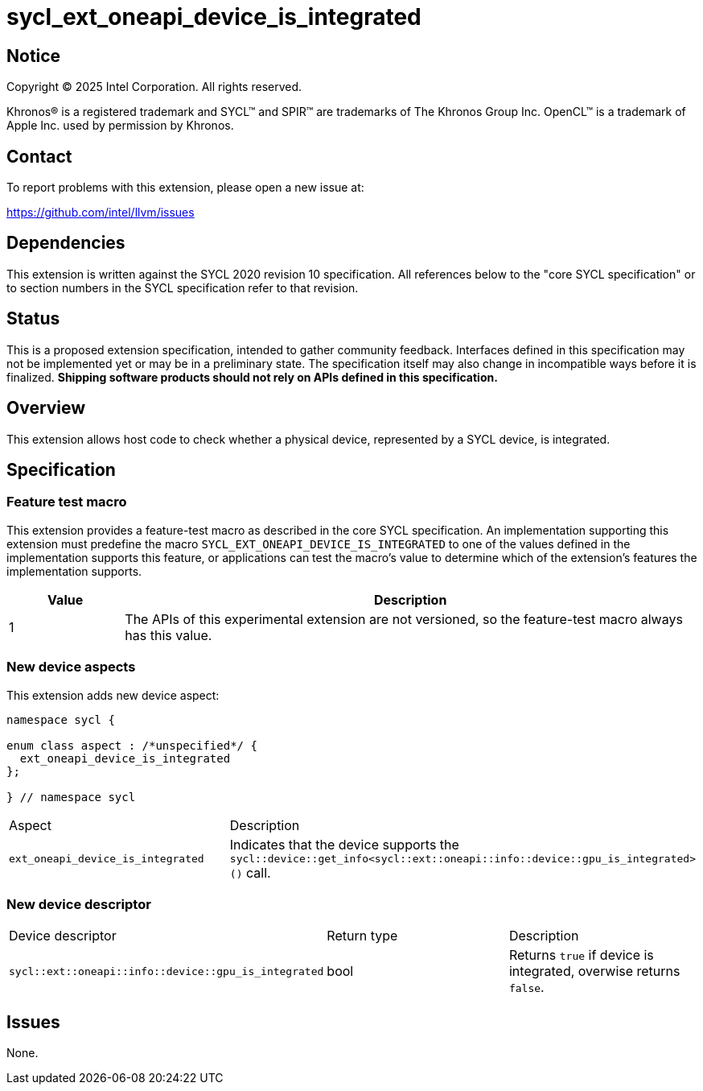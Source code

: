 = sycl_ext_oneapi_device_is_integrated

:source-highlighter: coderay
:coderay-linenums-mode: table

// This section needs to be after the document title.
:doctype: book
:toc2:
:toc: left
:encoding: utf-8
:lang: en
:dpcpp: pass:[DPC++]
:endnote: &#8212;{nbsp}end{nbsp}note

// Set the default source code type in this document to C++,
// for syntax highlighting purposes.  This is needed because
// docbook uses c++ and html5 uses cpp.
:language: {basebackend@docbook:c++:cpp}


== Notice

[%hardbreaks]
Copyright (C) 2025 Intel Corporation.  All rights reserved.

Khronos(R) is a registered trademark and SYCL(TM) and SPIR(TM) are trademarks
of The Khronos Group Inc.  OpenCL(TM) is a trademark of Apple Inc. used by
permission by Khronos.


== Contact

To report problems with this extension, please open a new issue at:

https://github.com/intel/llvm/issues


== Dependencies

This extension is written against the SYCL 2020 revision 10 specification.
All references below to the "core SYCL specification" or to section numbers in
the SYCL specification refer to that revision.


== Status

This is a proposed extension specification, intended to gather community
feedback.  Interfaces defined in this specification may not be implemented yet
or may be in a preliminary state.  The specification itself may also change in
incompatible ways before it is finalized.  *Shipping software products should
not rely on APIs defined in this specification.*


== Overview

This extension allows host code to check whether a physical device, represented
by a SYCL device, is integrated.


== Specification

=== Feature test macro

This extension provides a feature-test macro as described in the core SYCL
specification. An implementation supporting this extension must predefine the
macro `SYCL_EXT_ONEAPI_DEVICE_IS_INTEGRATED` to one of the values defined in the
implementation supports this feature, or applications can test the macro's
value to determine which of the extension's features the implementation
supports.

[%header,cols="1,5"]
|===
|Value
|Description

|1
|The APIs of this experimental extension are not versioned, so the feature-test
 macro always has this value.
|===

=== New device aspects

This extension adds new device aspect:

```c++
namespace sycl {

enum class aspect : /*unspecified*/ {
  ext_oneapi_device_is_integrated
};

} // namespace sycl
```

[width="100%",%header,cols="50%,50%"]
|===
|Aspect
|Description

|`ext_oneapi_device_is_integrated`
|Indicates that the device supports the `sycl::device::get_info<sycl::ext::oneapi::info::device::gpu_is_integrated>()` call.
|===

=== New device descriptor

[width="100%",%header,cols="50%,50%,50%"]
|===
|Device descriptor
|Return type
|Description

|`sycl::ext::oneapi::info::device::gpu_is_integrated`
|bool
|Returns `true` if device is integrated, overwise returns `false`.
|===

== Issues

None.
